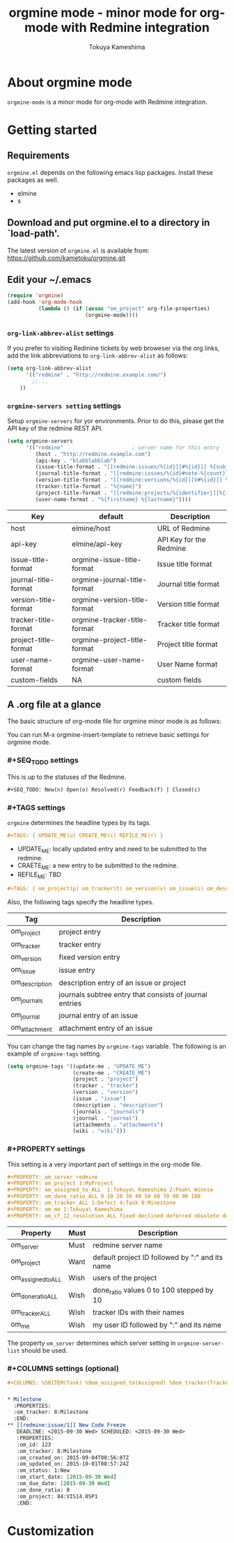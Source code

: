 #+title: orgmine mode - minor mode for org-mode with Redmine integration
#+author: Tokuya Kameshima

* About orgmine mode

~orgmine-mode~ is a minor mode for org-mode with Redmine integration.

* Getting started

** Requirements

=orgmine.el= depends on the following emacs lisp packages.
Install these packages as well.
- elmine
- s

** Download and put orgmine.el to a directory in `load-path'.

The latest version of =orgmine.el= is available from:
https://github.com/kametoku/orgmine.git

** Edit your ~/.emacs

#+begin_src emacs-lisp
  (require 'orgmine)
  (add-hook 'org-mode-hook
            (lambda () (if (assoc "om_project" org-file-properties)
                           (orgmine-mode))))
#+end_src

*** =org-link-abbrev-alist= settings

If you prefer to visiting Redmine tickets by web broweser via the org
links, add the link abbreviations to =org-link-abbrev-alist= as follows:

#+begin_src emacs-lisp
  (setq org-link-abbrev-alist
        '(("redmine" . "http://redmine.example.com/")
          ;;...
	  ))
#+end_src

*** =orgmine-servers setting= settings

Setup =orgmine-servers= for yor environments.
Prior to do this, please get the API key of the redmine REST API.

#+begin_src emacs-lisp
  (setq orgmine-servers
        '(("redmine"                      ; server name for this entry
           (host . "http://redmine.example.com")
           (api-key . "blabblabblab")
           (issue-title-format . "[[redmine:issues/%{id}][#%{id}]] %{subject}")
           (journal-title-format . "[[redmine:issues/%{id}#note-%{count}][V#%{id}-%{count}]] %{created_on} %{author}")
           (version-title-format . "[[redmine:versions/%{id}][V#%{id}]] %{name}")
           (tracker-title-format . "%{name}")
           (project-title-format . "[[redmine:projects/%{identifier}][%{identifier}]] %{name}")
           (user-name-format . "%{firstname} %{lastname}"))))
#+end_src

| Key                  | default                      | Description             |
|----------------------+------------------------------+-------------------------|
| host                 | elmine/host                  | URL of Redmine          |
| api-key              | elmine/api-key               | API Key for the Redmine |
| issue-title-format   | orgmine-issue-title-format   | Issue title format      |
| journal-title-format | orgmine-journal-title-format | Journal title format    |
| version-title-format | orgmine-version-title-format | Version title format    |
| tracker-title-format | orgmine-tracker-title-format | Tracker title format    |
| project-title-format | orgmine-project-title-format | Project title format    |
| user-name-format     | orgmine-user-name-format     | User Name format        |
| custom-fields        | NA                           | custom fields           |

** A .org file at a glance

The basic structure of org-mode file for orgmine minor mode is as follows:

You can run M-x orgmine-insert-template to retrieve basic settings for
orgmine mode.

*** #+SEQ_TODO settings

This is up to the statuses of the Redmine.

#+begin_src org
  ,#+SEQ_TODO: New(n) Open(o) Resolved(r) Feedback(f) | Closed(c)
#+end_src

*** #+TAGS settings

=orgmine= determines the headline types by its tags.

#+begin_src org
  ,#+TAGS: { UPDATE_ME(u) CREATE_ME(c) REFILE_ME(r) }
#+end_src

- UPDATE_ME: locally updated entry and need to be submitted to the redmine.
- CRAETE_ME: a new entry to be submitted to the redmine.
- REFILE_ME: TBD

#+begin_src org
  ,#+TAGS: { om_project(p) om_tracker(t) om_version(v) om_issue(i) om_description(d) om_journals(J) om_journal(j) }
#+end_src

Also, the following tags specify the headline types.

| Tag            | Description                                             |
|----------------+---------------------------------------------------------|
| om_project     | project entry                                           |
| om_tracker     | tracker entry                                           |
| om_version     | fixed version entry                                     |
| om_issue       | issue entry                                             |
| om_description | description entry of an issue or project                |
| om_journals    | journals subtree entry that consists of journal entries |
| om_journal     | journal entry of an issue                               |
| om_attachment  | attachment entry of an issue                            |

You can change the tag names by =orgmine-tags= variable.
The following is an example of =orgmine-tags= setting.

#+begin_src emacs-lisp
  (setq orgmine-tags '((update-me . "UPDATE_ME")
                       (create-me . "CREATE_ME")
                       (project . "project")
                       (tracker . "tracker")
                       (version . "version")
                       (issue . "issue")
                       (description . "description")
                       (journals . "journals")
                       (journal . "journal")
                       (attachments . "attachments")
                       (wiki . "wiki")))
#+end_src

*** #+PROPERTY settings 

This setting is a very important part of settings in the org-mode file.

#+begin_src org
  ,#+PROPERTY: om_server redmine
  ,#+PROPERTY: om_project 1:MyProject
  ,#+PROPERTY: om_assigned_to_ALL  1:Tokuya\ Kameshima 2:Pooh\ Winnie
  ,#+PROPERTY: om_done_ratio_ALL 0 10 20 30 40 50 60 70 80 90 100
  ,#+PROPERTY: om_tracker_ALL 1:Defect 4:Task 8:Minestone
  ,#+PROPERTY: om_me 1:Tokuya\ Kameshima
  ,#+PROPERTY: om_cf_12_resolution_ALL fixed declined deferred obsolete documentation
#+end_src

| Property           | Must | Description                                     |
|--------------------+------+-------------------------------------------------|
| om_server          | Must | redmine server name                             |
| om_project         | Want | default project ID followed by ":" and its name |
| om_assigned_to_ALL | Wish | users of the project                            |
| om_done_ratio_ALL  | Wish | done_ratio values 0 to 100 stepped by 10        |
| om_tracker_ALL     | Wish | tracker IDs with their names                    |
| om_me              | Wish | my user ID followed by ":" and its name         | 

The property =om_server= determines which server setting in
=orgmine-server-list= should be used.

*** #+COLUMNS settings (optional) 

#+begin_src org
  ,#+COLUMNS: %50ITEM(Task) %9om_assigned_to(Assigned) %8om_tracker(Tracker) %5Effort(Est.){:} %CLOCKSUM(Clock) %SCHEDULED %DEADLINE %TAGS
#+end_src

*** 

#+begin_src org
  ,* Milestone                                                            :tracker:
    :PROPERTIES:
    :om_tracker: 8:Milestone
    :END:
  ,** [[redmine:issue/1]] New Code Freeze                                 :issue:
     DEADLINE: <2015-09-30 Wed> SCHEDULED: <2015-09-30 Wed>
     :PROPERTIES:
     :om_id: 123
     :om_tracker: 8:Milestone
     :om_created_on: 2015-09-04T00:56:07Z
     :om_updated_on: 2015-10-01T08:57:24Z
     :om_status: 1:New
     :om_start_date: [2015-09-30 Wed]
     :om_due_date: [2015-09-30 Wed]
     :om_done_ratio: 0
     :om_project: 84:VIS14.0SP1
     :END:
#+end_src

* Customization

#+SEQ_TODO: New(n) Open(o) Resolved(r) Feedback(f) | Closed(c)

